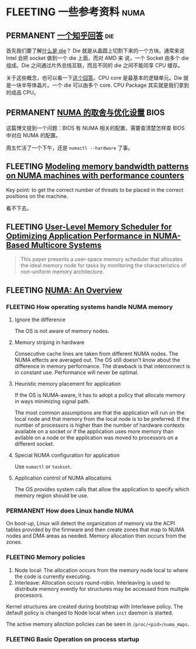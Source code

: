 * FLEETING 一些参考资料                                                :numa:
** PERMANENT [[https://www.zhihu.com/question/324538650/answer/685593206][一个知乎回答]]                                               :die:
首先我们要了解[[https://zhuanlan.zhihu.com/p/51354994][什么是 die]]？ Die 就是从晶圆上切割下来的一个方块。通常来说 Intel 会把 socket 做到一个 die 上面，而对 AMD 来
说，一个 Socket 由多个 die 组成。Die 之间通过片外总线互联，而且不同的 die 之间不能同享 CPU 缓存。

关于这些概念，也可以看一下[[https://superuser.com/a/324285][这个回答]]。CPU core 是最基本的逻辑单元。Die 就是一块半导体晶片。一个 die 可以由多个 core. CPU
Package 其实就是我们拿到的成品 CPU。
** PERMANENT [[https://blog.51cto.com/u_15127702/4372247][NUMA 的取舍与优化设置]]                                     :BIOS:
这篇博文提到一个问题：BIOS 有 NUMA 相关的配置，需要查清楚怎样查 BIOS 中对应 NUMA 的配置。

周五忙活了一个下午，还是 ~numactl --hardware~ 了事。
** FLEETING [[https://arxiv.org/abs/2106.08026][Modeling memory bandwidth patterns on NUMA machines with performance counters]]
Key point: to get the correct number of threats to be placed in the correct positions on the machine.

看不下去。
** FLEETING [[https://arxiv.org/abs/2101.09284][User-Level Memory Scheduler for Optimizing Application Performance in NUMA-Based Multicore Systems]]
#+BEGIN_QUOTE
This paper presents a user-space memory scheduler that allocates the ideal memory node for tasks by monitoring the
characteristics of non-uniform memory architecture.
#+END_QUOTE
** FLEETING [[https://queue.acm.org/detail.cfm?id=2513149][NUMA: An Overview]]
*** FLEETING How operating systems handle NUMA memory
**** Ignore the difference
The OS is not aware of memory nodes.
**** Memory striping in hardware
Consecutive cache lines are taken from different NUMA nodes. The NUMA effects are averaged out. The OS still doesn't
know about the difference in memory performance. The drawback is that interconnect is in constant use. Performance will
never be optimal.
**** Heuristic memory placement for application
If the OS is NUMA-aware, it has to adopt a policy that allocate memory in ways minimizing signal path.

The most common assumptions are that the application will run on the local node and that memory from the local node is
to be preferred. If the number of processors is higher than the number of hardware contexts available on a socket or if
the application uses more memory than avilable on a node or the application was moved to processors on a different
socket.
**** Special NUMA configuration for application
Use ~numactl~ or ~taskset~.
**** Application control of NUMA allocations
The OS provides system calls that allow the application to specify which memory region should be use.
*** PERMANENT How does Linux handle NUMA
On boot-up, Linux will detect the organization of memory via the ACPI tables provided by the firmware and then create
zones that map to NUMA nodes and DMA areas as needed. Memory allocation then occurs from the zones.
*** FLEETING Memory policies
1. Node local: The allocation occurs from the memory node local to where the code is currently executing.
2. Interleave: Allocation occurs round-robin. Interleaving is used to distribute memory evently for structures may be
   accessed from multiple processors.

Kernel structures are created during bootstrap with Interleave policy. The default policy is changed to Node local when
~init~ daemon is started.

The active memory alloction policies can be seen in ~/proc/<pid>/numa_maps~.
*** FLEETING Basic Operation on process startup
